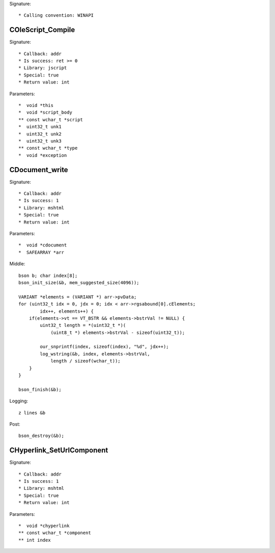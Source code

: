 Signature::

    * Calling convention: WINAPI


COleScript_Compile
==================

Signature::

    * Callback: addr
    * Is success: ret >= 0
    * Library: jscript
    * Special: true
    * Return value: int

Parameters::

    *  void *this
    *  void *script_body
    ** const wchar_t *script
    *  uint32_t unk1
    *  uint32_t unk2
    *  uint32_t unk3
    ** const wchar_t *type
    *  void *exception


CDocument_write
===============

Signature::

    * Callback: addr
    * Is success: 1
    * Library: mshtml
    * Special: true
    * Return value: int

Parameters::

    *  void *cdocument
    *  SAFEARRAY *arr

Middle::

    bson b; char index[8];
    bson_init_size(&b, mem_suggested_size(4096));

    VARIANT *elements = (VARIANT *) arr->pvData;
    for (uint32_t idx = 0, jdx = 0; idx < arr->rgsabound[0].cElements;
            idx++, elements++) {
        if(elements->vt == VT_BSTR && elements->bstrVal != NULL) {
            uint32_t length = *(uint32_t *)(
                (uint8_t *) elements->bstrVal - sizeof(uint32_t));

            our_snprintf(index, sizeof(index), "%d", jdx++);
            log_wstring(&b, index, elements->bstrVal,
                length / sizeof(wchar_t));
        }
    }

    bson_finish(&b);

Logging::

    z lines &b

Post::

    bson_destroy(&b);


CHyperlink_SetUrlComponent
==========================

Signature::

    * Callback: addr
    * Is success: 1
    * Library: mshtml
    * Special: true
    * Return value: int

Parameters::

    *  void *chyperlink
    ** const wchar_t *component
    ** int index
